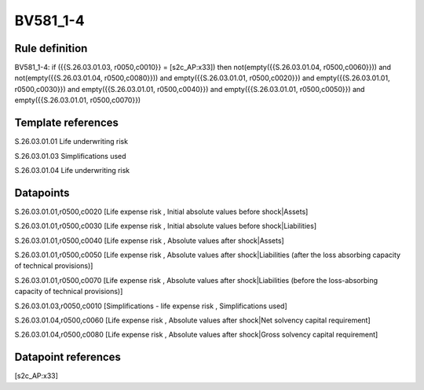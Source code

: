 =========
BV581_1-4
=========

Rule definition
---------------

BV581_1-4: if ({{S.26.03.01.03, r0050,c0010}} = [s2c_AP:x33]) then not(empty({{S.26.03.01.04, r0500,c0060}})) and not(empty({{S.26.03.01.04, r0500,c0080}})) and empty({{S.26.03.01.01, r0500,c0020}}) and empty({{S.26.03.01.01, r0500,c0030}}) and empty({{S.26.03.01.01, r0500,c0040}}) and empty({{S.26.03.01.01, r0500,c0050}}) and empty({{S.26.03.01.01, r0500,c0070}})


Template references
-------------------

S.26.03.01.01 Life underwriting risk

S.26.03.01.03 Simplifications used

S.26.03.01.04 Life underwriting risk


Datapoints
----------

S.26.03.01.01,r0500,c0020 [Life expense risk , Initial absolute values before shock|Assets]

S.26.03.01.01,r0500,c0030 [Life expense risk , Initial absolute values before shock|Liabilities]

S.26.03.01.01,r0500,c0040 [Life expense risk , Absolute values after shock|Assets]

S.26.03.01.01,r0500,c0050 [Life expense risk , Absolute values after shock|Liabilities (after the loss absorbing capacity of technical provisions)]

S.26.03.01.01,r0500,c0070 [Life expense risk , Absolute values after shock|Liabilities (before the loss-absorbing capacity of technical provisions)]

S.26.03.01.03,r0050,c0010 [Simplifications - life expense risk , Simplifications used]

S.26.03.01.04,r0500,c0060 [Life expense risk , Absolute values after shock|Net solvency capital requirement]

S.26.03.01.04,r0500,c0080 [Life expense risk , Absolute values after shock|Gross solvency capital requirement]



Datapoint references
--------------------

[s2c_AP:x33]